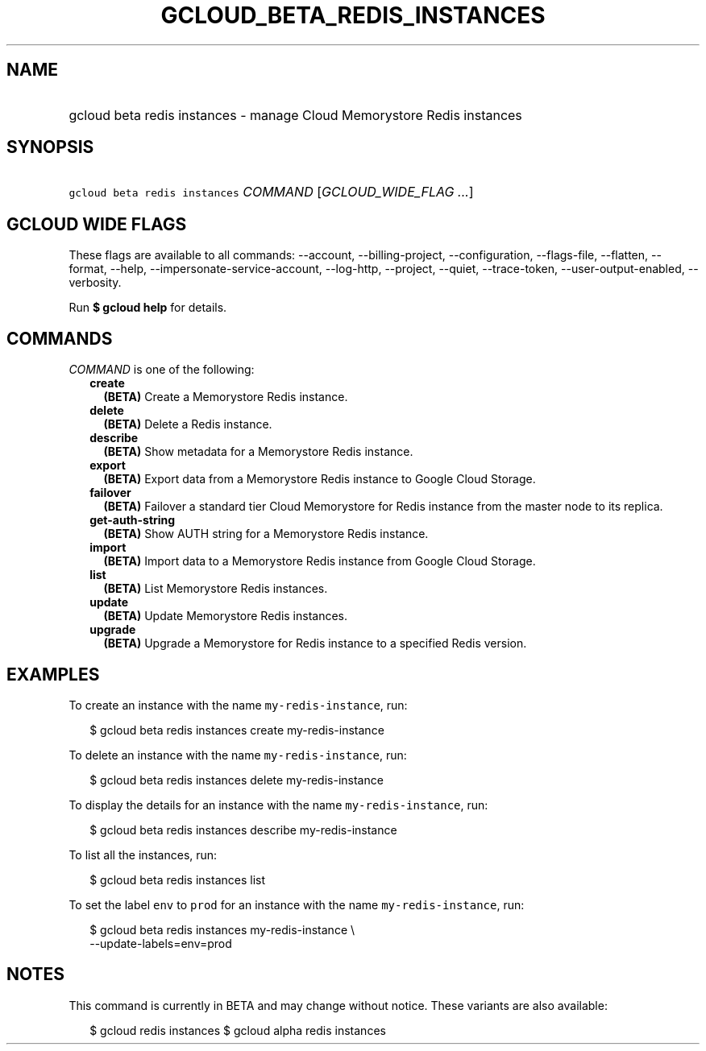 
.TH "GCLOUD_BETA_REDIS_INSTANCES" 1



.SH "NAME"
.HP
gcloud beta redis instances \- manage Cloud Memorystore Redis instances



.SH "SYNOPSIS"
.HP
\f5gcloud beta redis instances\fR \fICOMMAND\fR [\fIGCLOUD_WIDE_FLAG\ ...\fR]



.SH "GCLOUD WIDE FLAGS"

These flags are available to all commands: \-\-account, \-\-billing\-project,
\-\-configuration, \-\-flags\-file, \-\-flatten, \-\-format, \-\-help,
\-\-impersonate\-service\-account, \-\-log\-http, \-\-project, \-\-quiet,
\-\-trace\-token, \-\-user\-output\-enabled, \-\-verbosity.

Run \fB$ gcloud help\fR for details.



.SH "COMMANDS"

\f5\fICOMMAND\fR\fR is one of the following:

.RS 2m
.TP 2m
\fBcreate\fR
\fB(BETA)\fR Create a Memorystore Redis instance.

.TP 2m
\fBdelete\fR
\fB(BETA)\fR Delete a Redis instance.

.TP 2m
\fBdescribe\fR
\fB(BETA)\fR Show metadata for a Memorystore Redis instance.

.TP 2m
\fBexport\fR
\fB(BETA)\fR Export data from a Memorystore Redis instance to Google Cloud
Storage.

.TP 2m
\fBfailover\fR
\fB(BETA)\fR Failover a standard tier Cloud Memorystore for Redis instance from
the master node to its replica.

.TP 2m
\fBget\-auth\-string\fR
\fB(BETA)\fR Show AUTH string for a Memorystore Redis instance.

.TP 2m
\fBimport\fR
\fB(BETA)\fR Import data to a Memorystore Redis instance from Google Cloud
Storage.

.TP 2m
\fBlist\fR
\fB(BETA)\fR List Memorystore Redis instances.

.TP 2m
\fBupdate\fR
\fB(BETA)\fR Update Memorystore Redis instances.

.TP 2m
\fBupgrade\fR
\fB(BETA)\fR Upgrade a Memorystore for Redis instance to a specified Redis
version.


.RE
.sp

.SH "EXAMPLES"

To create an instance with the name \f5my\-redis\-instance\fR, run:

.RS 2m
$ gcloud beta redis instances create my\-redis\-instance
.RE

To delete an instance with the name \f5my\-redis\-instance\fR, run:

.RS 2m
$ gcloud beta redis instances delete my\-redis\-instance
.RE

To display the details for an instance with the name \f5my\-redis\-instance\fR,
run:

.RS 2m
$ gcloud beta redis instances describe my\-redis\-instance
.RE

To list all the instances, run:

.RS 2m
$ gcloud beta redis instances list
.RE

To set the label \f5env\fR to \f5prod\fR for an instance with the name
\f5my\-redis\-instance\fR, run:

.RS 2m
$ gcloud beta redis instances my\-redis\-instance \e
    \-\-update\-labels=env=prod
.RE



.SH "NOTES"

This command is currently in BETA and may change without notice. These variants
are also available:

.RS 2m
$ gcloud redis instances
$ gcloud alpha redis instances
.RE

